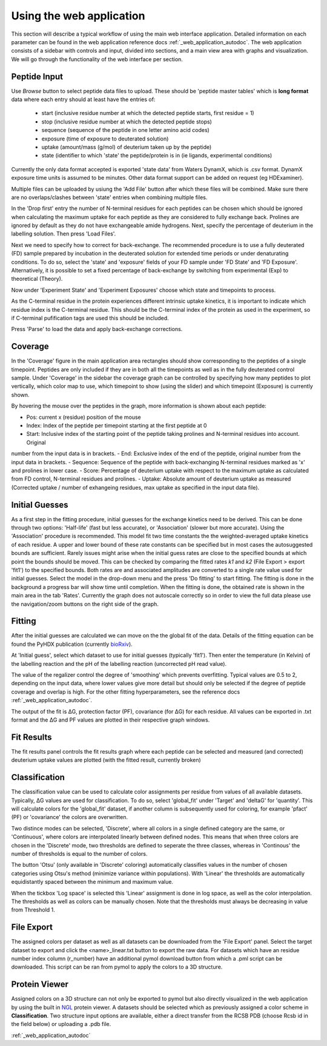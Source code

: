 Using the web application
=========================


This section will describe a typical workflow of using the main web interface application. Detailed information on each
parameter can be found in the web application reference docs :ref:`_web_application_autodoc`. The web application consists of
a sidebar with controls and input, divided into sections, and a main view area with graphs and visualization. We will
go through the functionality of the web interface per section.

Peptide Input
`````````````

Use `Browse` button to select peptide data files to upload. These should be 'peptide master tables' which is **long format** data
where each entry should at least have the entries of:

 - start (inclusive residue number at which the detected peptide starts, first residue = 1)
 - stop (inclusive residue number at which the detected peptide stops)
 - sequence (sequence of the peptide in one letter amino acid codes)
 - exposure (time of exposure to deuterated solution)
 - uptake (amount/mass (g/mol) of deuterium taken up by the peptide)
 - state (identifier to which 'state' the peptide/protein is in (ie ligands, experimental conditions)

Currently the only data format accepted is exported 'state data' from Waters DynamX, which is .csv format. DynamX exposure
time units is assumed to be minutes. Other data format support can be added on request (eg HDExaminer).

Multiple files can be uploaded by usiung the 'Add File' button after which these files will be combined. Make sure there
are no overlaps/clashes between 'state' entries when combining multiple files.

In the 'Drop first' entry the number of N-terminal residues for each peptides can be chosen which should be ignored when
calculating the maximum uptake for each peptide as they are considered to fully exchange back. Prolines are ignored by
default as they do not have exchangeable amide hydrogens. Next, specify the percentage of deuterium in the labelling
solution. Then press 'Load Files'.

Next we need to specify how to correct for back-exchange. The recommended procedure is to use a fully deuterated (FD)
sample prepared by incubation in the deuterated solution for extended time periods or under denaturating conditions.
To do so, select the 'state' and 'exposure' fields of your FD sample under 'FD State' and 'FD Exposure'. Alternatively,
it is possible to set a fixed percentage of back-exchange by switching from experimental (Exp) to theoretical (Theory).

Now under 'Experiment State' and 'Experiment Exposures' choose which state and timepoints to process.

As the C-terminal residue in the protein experiences different intrinsic uptake kinetics, it is important to indicate which
residue index is the C-terminal residue. This should be the C-terminal index of the protein as used in the experiment, so
if C-terminal pufification tags are used this should be included.

Press 'Parse' to load the data and apply back-exchange corrections.

Coverage
````````
In the 'Coverage' figure in the main application area rectangles should show corresponding to the peptides of a single
timepoint. Peptides are only included if they are in both all the timepoints as well as in the fully deuterated control
sample. Under 'Coverage' in the sidebar the coverage graph can be controlled by specifying how many peptides to plot
vertically, which color map to use, which timepoint to show (using the slider) and which timepoint (Exposure) is
currently shown.

By hovering the mouse over the peptides in the graph, more information is shown about each peptide:

- Pos: current x (residue) position of the mouse
- Index: Index of the peptide per timepoint starting at the first peptide at 0
- Start: Inclusive index of the starting point of the peptide taking prolines and N-terminal residues into account. Original
number from the input data is in brackets.
- End: Exclusive index of the end of the peptide, original number from the input data in brackets.
- Sequence: Sequence of the peptide with back-exchanging N-terminal residues marked as 'x' and prolines in lower case.
- Score: Percentage of deuterium uptake with respect to the maximum uptake as calculated from FD control, N-terminal
residues and prolines.
- Uptake: Absolute amount of deuterium uptake as measured (Corrected uptake / number of exhangeing residues, max uptake
as specified in the input data file).

Initial Guesses
```````````````

As a first step in the fitting procedure, initial guesses for the exchange kinetics need to be derived. This can be done
through two options: 'Half-life' (fast but less accurate), or 'Association' (slower but more accurate). Using the
'Association' procedure is recommended. This model fit two time constants the the weighted-averaged uptake kinetics of
each residue. A upper and lower bound of these rate constants can be specified but in most cases the autosuggested bounds
are sufficient.
Rarely issues might arise when the initial guess rates are close to the specified bounds at which point the bounds should be
moved. This can be checked by comparing the fitted rates *k1* and *k2* (File Export > export 'fit1') to the specified bounds.
Both rates are and associated amplitudes are converted to a single rate value used for initial guesses.
Select the model in the drop-down menu and the press 'Do fitting' to start fitting.
The fitting is done in the background a progress bar will show time until completion. When the fitting is done, the
obtained rate is shown in the main area in the tab 'Rates'. Currently the graph does not autoscale correctly so in order
to view the full data please use the navigation/zoom buttons on the right side of the graph.

Fitting
```````

After the initial guesses are calculated we can move on the the global fit of the data. Details of the fitting equation
can be found the PyHDX publication (currently `bioRxiv`_).

At 'Initial guess', select which dataset to use for initial guesses (typically 'fit1'). Then enter the temperature (in Kelvin)
of the labelling reaction and the pH of the labelling reaction (uncorrected pH read value).

The value of the regalizer control the degree of 'smoothing' which prevents overfitting. Typical values are 0.5 to 2, depending
on the input data, where lower values give more detail but should only be selected if the degree of peptide coverage and
overlap is high. For the other fitting hyperparameters, see the reference docs :ref:`_web_application_autodoc`.

The output of the fit is ΔG, protection factor (PF), covariance (for ΔG) for each residue. All values can be exported in .txt
format and the ΔG and PF values are plotted in their respective graph windows.

Fit Results
```````````

The fit results panel controls the fit results graph where each peptide can be selected and measured (and corrected)
deuterium uptake values are plotted (with the fitted result, currently broken)

Classification
``````````````

The classification value can be used to calculate color assignments per residue from values of all available datasets.
Typically, ΔG values are used for classification. To do so, select 'global_fit' under 'Target' and 'deltaG' for 'quantity'.
This will calculate colors for the 'global_fit' dataset, if another column is subsequently used for coloring, for example
'pfact' (PF) or 'covariance' the colors are overwritten.

Two distince modes can be selected, 'Discrete', where all colors in a single defined category are the same, or 'Continuous',
where colors are interpolated linearly between defined nodes. This means that when three colors are chosen in the 'Discrete'
mode, two thresholds are defined to seperate the three classes, whereas in 'Continous' the number of thresholds is equal
to the number of colors.

The button 'Otsu' (only available in 'Discrete' coloring) automatically classifies values in the number of chosen categories
using Otsu's method (minimize variance within populations). With 'Linear' the thresholds are automatically equidistantly
spaced between the minimum and maximum value.

When the tickbox 'Log space' is selected this 'Linear' assignment is done in log space, as well as the color interpolation.
The thresholds as well as colors can be manually chosen. Note that the thresholds must always be decreasing in value from
Threshold 1.

File Export
```````````

The assigned colors per dataset as well as all datasets can be downloaded from the 'File Export' panel. Select the target
dataset to export and click the <name>_linear.txt button to export the raw data. For datasets which have an residue number
index column (r_number) have an additional pymol download button from which a .pml script can be downloaded. This script
can be ran from pymol to apply the colors to a 3D structure.

.. comment: check how the no coverage color is defined

Protein Viewer
``````````````

Assigned colors on a 3D structure can not only be exported to pymol but also directly visualized in the web application by
using the built in `NGL`_ protein viewer. A datasets should be selected which as previously assigned a color scheme in
**Classification**. Two structure input options are available, either a direct transfer from the RCSB PDB (choose Rcsb id
in the field below) or uploading a .pdb file.


:ref:`_web_application_autodoc`

.. _NGL: https://nglviewer.org
.. _bioRxiv: https://doi.org/10.1101/2020.09.30.320887